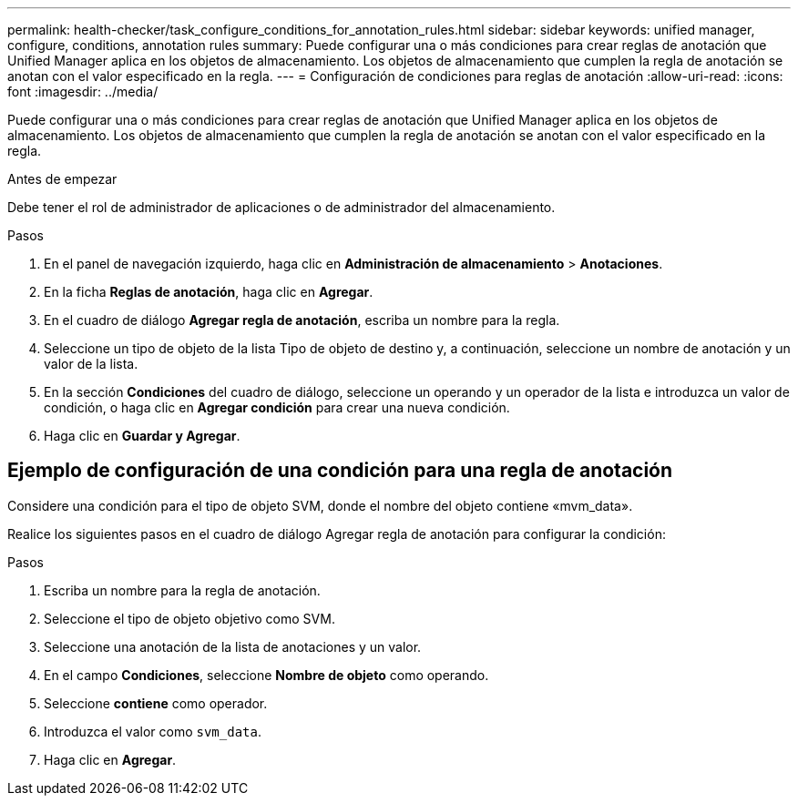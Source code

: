 ---
permalink: health-checker/task_configure_conditions_for_annotation_rules.html 
sidebar: sidebar 
keywords: unified manager, configure, conditions, annotation rules 
summary: Puede configurar una o más condiciones para crear reglas de anotación que Unified Manager aplica en los objetos de almacenamiento. Los objetos de almacenamiento que cumplen la regla de anotación se anotan con el valor especificado en la regla. 
---
= Configuración de condiciones para reglas de anotación
:allow-uri-read: 
:icons: font
:imagesdir: ../media/


[role="lead"]
Puede configurar una o más condiciones para crear reglas de anotación que Unified Manager aplica en los objetos de almacenamiento. Los objetos de almacenamiento que cumplen la regla de anotación se anotan con el valor especificado en la regla.

.Antes de empezar
Debe tener el rol de administrador de aplicaciones o de administrador del almacenamiento.

.Pasos
. En el panel de navegación izquierdo, haga clic en *Administración de almacenamiento* > *Anotaciones*.
. En la ficha *Reglas de anotación*, haga clic en *Agregar*.
. En el cuadro de diálogo *Agregar regla de anotación*, escriba un nombre para la regla.
. Seleccione un tipo de objeto de la lista Tipo de objeto de destino y, a continuación, seleccione un nombre de anotación y un valor de la lista.
. En la sección *Condiciones* del cuadro de diálogo, seleccione un operando y un operador de la lista e introduzca un valor de condición, o haga clic en *Agregar condición* para crear una nueva condición.
. Haga clic en *Guardar y Agregar*.




== Ejemplo de configuración de una condición para una regla de anotación

Considere una condición para el tipo de objeto SVM, donde el nombre del objeto contiene «mvm_data».

Realice los siguientes pasos en el cuadro de diálogo Agregar regla de anotación para configurar la condición:

.Pasos
. Escriba un nombre para la regla de anotación.
. Seleccione el tipo de objeto objetivo como SVM.
. Seleccione una anotación de la lista de anotaciones y un valor.
. En el campo *Condiciones*, seleccione *Nombre de objeto* como operando.
. Seleccione *contiene* como operador.
. Introduzca el valor como `svm_data`.
. Haga clic en *Agregar*.

